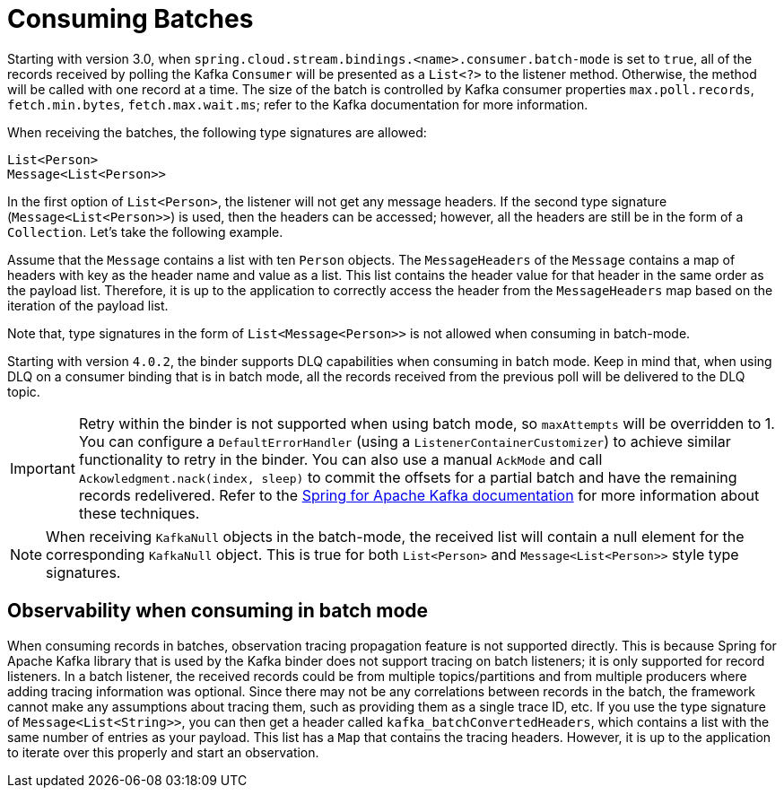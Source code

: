 = Consuming Batches

Starting with version 3.0, when `spring.cloud.stream.bindings.<name>.consumer.batch-mode` is set to `true`, all of the records received by polling the Kafka `Consumer` will be presented as a `List<?>` to the listener method.
Otherwise, the method will be called with one record at a time.
The size of the batch is controlled by Kafka consumer properties `max.poll.records`, `fetch.min.bytes`, `fetch.max.wait.ms`; refer to the Kafka documentation for more information.

When receiving the batches, the following type signatures are allowed:

```
List<Person>
Message<List<Person>>
```

In the first option of `List<Person>`, the listener will not get any message headers.
If the second type signature (`Message<List<Person>>`) is used, then the headers can be accessed; however, all the headers are still be in the form of a `Collection`.
Let's take the following example.

Assume that the `Message` contains a list with ten `Person` objects.
The `MessageHeaders` of the `Message` contains a map of headers with key as the header name and value as a list.
This list contains the header value for that header in the same order as the payload list.
Therefore, it is up to the application to correctly access the header from the `MessageHeaders` map based on the iteration of the payload list.

Note that, type signatures in the form of `List<Message<Person>>` is not allowed when consuming in batch-mode.

Starting with version `4.0.2`, the binder supports DLQ capabilities when consuming in batch mode.
Keep in mind that, when using DLQ on a consumer binding that is in batch mode, all the records received from the previous poll will be delivered to the DLQ topic.

IMPORTANT: Retry within the binder is not supported when using batch mode, so `maxAttempts` will be overridden to 1.
You can configure a `DefaultErrorHandler` (using a `ListenerContainerCustomizer`) to achieve similar functionality to retry in the binder.
You can also use a manual `AckMode` and call `Ackowledgment.nack(index, sleep)` to commit the offsets for a partial batch and have the remaining records redelivered.
Refer to the https://docs.spring.io/spring-kafka/reference/kafka/receiving-messages/message-listener-container.html#committing-offsets[Spring for Apache Kafka documentation] for more information about these techniques.

NOTE: When receiving `KafkaNull` objects in the batch-mode, the received list will contain a null element for the corresponding `KafkaNull` object.
This is true for both `List<Person>` and `Message<List<Person>>` style type signatures.

== Observability when consuming in batch mode

When consuming records in batches, observation tracing propagation feature is not supported directly.
This is because Spring for Apache Kafka library that is used by the Kafka binder does not support tracing on batch listeners; it is only supported for record listeners.
In a batch listener, the received records could be from multiple topics/partitions and from multiple producers where adding tracing information was optional.
Since there may not be any correlations between records in the batch, the framework cannot make any assumptions about tracing them, such as providing them as a single trace ID, etc.
If you use the type signature of `Message<List<String>>`, you can then get a header called `kafka_batchConvertedHeaders`, which contains a list with the same number of entries as your payload.
This list has a `Map` that contains the tracing headers.
However, it is up to the application to iterate over this properly and start an observation.
